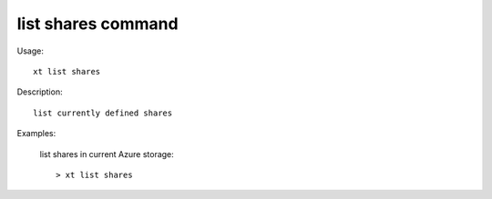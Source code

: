 .. _list_shares:  

========================================
list shares command
========================================

Usage::

    xt list shares

Description::

        list currently defined shares


Examples:

  list shares in current Azure storage::

  > xt list shares

